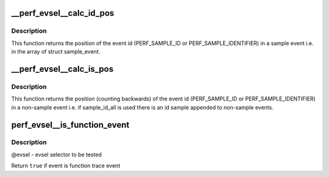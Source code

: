 .. -*- coding: utf-8; mode: rst -*-
.. src-file: tools/perf/util/evsel.c

.. _`__perf_evsel__calc_id_pos`:

__perf_evsel__calc_id_pos
=========================

.. c:function:: int __perf_evsel__calc_id_pos(u64 sample_type)

    calculate id_pos.

    :param u64 sample_type:
        sample type

.. _`__perf_evsel__calc_id_pos.description`:

Description
-----------

This function returns the position of the event id (PERF_SAMPLE_ID or
PERF_SAMPLE_IDENTIFIER) in a sample event i.e. in the array of struct
sample_event.

.. _`__perf_evsel__calc_is_pos`:

__perf_evsel__calc_is_pos
=========================

.. c:function:: int __perf_evsel__calc_is_pos(u64 sample_type)

    calculate is_pos.

    :param u64 sample_type:
        sample type

.. _`__perf_evsel__calc_is_pos.description`:

Description
-----------

This function returns the position (counting backwards) of the event id
(PERF_SAMPLE_ID or PERF_SAMPLE_IDENTIFIER) in a non-sample event i.e. if
sample_id_all is used there is an id sample appended to non-sample events.

.. _`perf_evsel__is_function_event`:

perf_evsel__is_function_event
=============================

.. c:function:: bool perf_evsel__is_function_event(struct perf_evsel *evsel)

    Return whether given evsel is a function trace event

    :param struct perf_evsel \*evsel:
        *undescribed*

.. _`perf_evsel__is_function_event.description`:

Description
-----------

@evsel - evsel selector to be tested

Return \ ``true``\  if event is function trace event

.. This file was automatic generated / don't edit.

